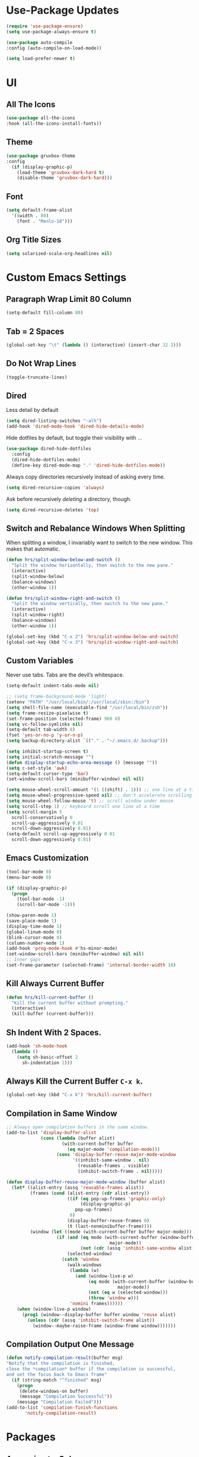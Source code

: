 * Use-Package Updates
#+BEGIN_SRC emacs-lisp
  (require 'use-package-ensure)
  (setq use-package-always-ensure t)

  (use-package auto-compile
  :config (auto-compile-on-load-mode))

  (setq load-prefer-newer t)
#+END_SRC

* UI
** All The Icons
#+BEGIN_SRC emacs-lisp
  (use-package all-the-icons
  :hook (all-the-icons-install-fonts))
#+END_SRC

** Theme
#+BEGIN_SRC emacs-lisp
  (use-package gruvbox-theme
  :config
    (if (display-graphic-p)
      (load-theme 'gruvbox-dark-hard t)
      (disable-theme 'gruvbox-dark-hard)))
#+END_SRC

** Font
#+BEGIN_SRC emacs-lisp
  (setq default-frame-alist
    '((width . 80)
      (font . "Menlo-18")))
#+END_SRC

** Org Title Sizes
#+BEGIN_SRC emacs-lisp
  (setq solarized-scale-org-headlines nil)
#+END_SRC

* Custom Emacs Settings
** Paragraph Wrap Limit 80 Column
#+BEGIN_SRC emacs-lisp
  (setq-default fill-column 80)
#+END_SRC

** Tab = 2 Spaces
#+BEGIN_SRC emacs-lisp
(global-set-key "\t" (lambda () (interactive) (insert-char 32 2)))
#+END_SRC

** Do Not Wrap Lines
#+BEGIN_SRC emacs-lisp
  (toggle-truncate-lines)
#+END_SRC

** Dired

Less detail by default

#+BEGIN_SRC emacs-lisp
  (setq dired-listing-switches "-alh")
  (add-hook 'dired-mode-hook 'dired-hide-details-mode)
#+END_SRC

Hide dotfiles by default, but toggle their visibility with =.=.

#+BEGIN_SRC emacs-lisp
  (use-package dired-hide-dotfiles
    :config
    (dired-hide-dotfiles-mode)
    (define-key dired-mode-map "." 'dired-hide-dotfiles-mode))
#+END_SRC

Always copy directories recursively instead of asking every time.

#+BEGIN_SRC emacs-lisp
  (setq dired-recursive-copies 'always)
#+END_SRC

Ask before recursively /deleting/ a directory, though.

#+BEGIN_SRC emacs-lisp
  (setq dired-recursive-deletes 'top)
#+END_SRC

** Switch and Rebalance Windows When Splitting

When splitting a window, I invariably want to switch to the new window. This
makes that automatic.

#+BEGIN_SRC emacs-lisp
  (defun hrs/split-window-below-and-switch ()
    "Split the window horizontally, then switch to the new pane."
    (interactive)
    (split-window-below)
    (balance-windows)
    (other-window 1))

  (defun hrs/split-window-right-and-switch ()
    "Split the window vertically, then switch to the new pane."
    (interactive)
    (split-window-right)
    (balance-windows)
    (other-window 1))

  (global-set-key (kbd "C-x 2") 'hrs/split-window-below-and-switch)
  (global-set-key (kbd "C-x 3") 'hrs/split-window-right-and-switch)
#+END_SRC

** Custom Variables

Never use tabs. Tabs are the devil’s whitespace.

#+BEGIN_SRC emacs-lisp
  (setq-default indent-tabs-mode nil)
#+END_SRC

#+BEGIN_SRC emacs-lisp
  ;; (setq frame-background-mode 'light)
  (setenv "PATH" "/usr/local/bin/:/usr/local/sbin:/bin")
  (setq shell-file-name (executable-find "/usr/local/bin/zsh"))
  (setq frame-resize-pixelwise t)
  (set-frame-position (selected-frame) 960 0)
  (setq vc-follow-symlinks nil)
  (setq-default tab-width 8)
  (fset 'yes-or-no-p 'y-or-n-p)
  (setq backup-directory-alist `(("." . "~/.emacs.d/.backup")))

  (setq inhibit-startup-screen t)
  (setq initial-scratch-message "")
  (defun display-startup-echo-area-message () (message ""))
  (setq c-set-style 'awk)
  (setq-default cursor-type 'bar)
  (set-window-scroll-bars (minibuffer-window) nil nil)

  (setq mouse-wheel-scroll-amount '(1 ((shift) . 1))) ;; one line at a time
  (setq mouse-wheel-progressive-speed nil) ;; don't accelerate scrolling
  (setq mouse-wheel-follow-mouse 't) ;; scroll window under mouse
  (setq scroll-step 1) ;; keyboard scroll one line at a time
  (setq scroll-margin 5
    scroll-conservatively 0
    scroll-up-aggressively 0.01
    scroll-down-aggressively 0.01)
  (setq-default scroll-up-aggressively 0.01
    scroll-down-aggressively 0.01)
#+END_SRC

** Emacs Customization
#+BEGIN_SRC emacs-lisp
  (tool-bar-mode 0)
  (menu-bar-mode 0)

  (if (display-graphic-p)
    (progn
      (tool-bar-mode -1)
      (scroll-bar-mode -1)))

  (show-paren-mode 1)
  (save-place-mode 1)
  (display-time-mode 1)
  (global-linum-mode 0)
  (blink-cursor-mode 0)
  (column-number-mode 1)
  (add-hook 'prog-mode-hook #'hs-minor-mode)
  (set-window-scroll-bars (minibuffer-window) nil nil)
  ;; Inner gaps
  (set-frame-parameter (selected-frame) 'internal-border-width 10)
#+END_SRC

** Kill Always Current Buffer
#+BEGIN_SRC emacs-lisp
  (defun hrs/kill-current-buffer ()
    "Kill the current buffer without prompting."
    (interactive)
    (kill-buffer (current-buffer)))
#+END_SRC

** Sh Indent With 2 Spaces.
#+BEGIN_SRC emacs-lisp
  (add-hook 'sh-mode-hook
    (lambda ()
      (setq sh-basic-offset 2
        sh-indentation 2)))
#+END_SRC

** Always Kill the Current Buffer =C-x k=.
#+BEGIN_SRC emacs-lisp
  (global-set-key (kbd "C-x k") 'hrs/kill-current-buffer)
#+END_SRC

** Compilation in Same Window  
#+BEGIN_SRC emacs-lisp
  ;; Always open compilation buffers in the same window.
  (add-to-list 'display-buffer-alist
               (cons (lambda (buffer alist)
                       (with-current-buffer buffer
                         (eq major-mode 'compilation-mode)))
                     (cons 'display-buffer-reuse-major-mode-window
                           '((inhibit-same-window . nil)
                             (reusable-frames . visible)
                             (inhibit-switch-frame . nil)))))
  
  (defun display-buffer-reuse-major-mode-window (buffer alist)
    (let* ((alist-entry (assq 'reusable-frames alist))
           (frames (cond (alist-entry (cdr alist-entry))
                         ((if (eq pop-up-frames 'graphic-only)
                              (display-graphic-p)
                            pop-up-frames)
                          0)
                         (display-buffer-reuse-frames 0)
                         (t (last-nonminibuffer-frame))))
           (window (let ((mode (with-current-buffer buffer major-mode)))
                     (if (and (eq mode (with-current-buffer (window-buffer)
                                         major-mode))
                              (not (cdr (assq 'inhibit-same-window alist))))
                         (selected-window)
                       (catch 'window
                         (walk-windows
                          (lambda (w)
                            (and (window-live-p w)
                                 (eq mode (with-current-buffer (window-buffer w)
                                            major-mode))
                                 (not (eq w (selected-window)))
                                 (throw 'window w)))
                          'nomini frames))))))
      (when (window-live-p window)
        (prog1 (window--display-buffer buffer window 'reuse alist)
          (unless (cdr (assq 'inhibit-switch-frame alist))
            (window--maybe-raise-frame (window-frame window)))))))
#+END_SRC

** Compilation Output One Message
#+BEGIN_SRC emacs-lisp
  (defun notify-compilation-result(buffer msg)
  "Notify that the compilation is finished,
  close the *compilation* buffer if the compilation is successful,
  and set the focus back to Emacs frame"
    (if (string-match "^finished" msg)
      (progn
       (delete-windows-on buffer)
       (message "Compilation Successful"))
      (message "Compilation Failed")))
  (add-to-list 'compilation-finish-functions
  	     'notify-compilation-result)
#+END_SRC

* Packages
** Approximate-Colors
#+BEGIN_SRC emacs-lisp
  (use-package color-theme-approximate    
    :config
    (color-theme-approximate-on))
#+END_SRC

** Evil
#+BEGIN_SRC emacs-lisp
  (use-package evil
  :config
    (evil-mode 1)
    (evil-set-initial-state 'dashboard-mode 'emacs)
  )
#+END_SRC

#+BEGIN_SRC emacs-lisp
  (use-package evil-surround
  :config
    (global-evil-surround-mode 1))
#+END_SRC

#+BEGIN_SRC emacs-lisp
  (use-package evil-org
    :after org
    :config
    (add-hook 'org-mode-hook 'evil-org-mode)
    (add-hook 'evil-org-mode-hook (lambda () (evil-org-set-key-theme)))
    (require 'evil-org-agenda)
    (evil-org-agenda-set-keys))
#+END_SRC

Persistent highlight for regex searches (lock)

#+BEGIN_SRC emacs-lisp
  (defun highlight-remove-all ()
    (interactive)
    (hi-lock-mode -1)
    (hi-lock-mode 1))
  
  (defun search-highlight-persist ()
    (highlight-regexp (car-safe (if isearch-regexp
                                    regexp-search-ring
                                  search-ring)) (facep 'hi-yellow)))
  
  (defadvice isearch-exit (after isearch-hl-persist activate)
    (highlight-remove-all)
    (search-highlight-persist))
  
  (defadvice evil-search-incrementally (after evil-search-hl-persist activate)
    (highlight-remove-all)
    (search-highlight-persist))
    
  (define-key evil-normal-state-map (kbd "<escape>")
    'highlight-remove-all)
#+END_SRC

** Neo-Tree
#+BEGIN_SRC emacs-lisp
  (use-package neotree
  :config
    (require 'neotree)
    (global-set-key (kbd "M-3") 'neotree-toggle)
    (setq neo-theme (if (display-graphic-p) 'icons 'arrow))
    (add-hook 'neotree-mode-hook
      (lambda ()
        (define-key evil-normal-state-local-map (kbd "TAB") 'neotree-enter)
        (define-key evil-normal-state-local-map (kbd "SPC") 'neotree-quick-look)
        (define-key evil-normal-state-local-map (kbd "RET") 'neotree-enter)
        (define-key evil-normal-state-local-map (kbd "q") 'neotree-hide)
        (define-key evil-normal-state-local-map (kbd "g") 'neotree-refresh)
        (define-key evil-normal-state-local-map (kbd "n") 'neotree-next-line)
        (define-key evil-normal-state-local-map (kbd "p") 'neotree-previous-line)
        (define-key evil-normal-state-local-map (kbd "A") 'neotree-stretch-toggle)
        (define-key evil-normal-state-local-map (kbd ".") 'neotree-hidden-file-toggle))))
#+END_SRC

** Diff Highlight
Use the =diff-hl= package to highlight changed-and-uncommitted lines when
programming.

#+BEGIN_SRC emacs-lisp
  (use-package diff-hl
    :config
    (add-hook 'prog-mode-hook 'turn-on-diff-hl-mode)
    (add-hook 'vc-dir-mode-hook 'turn-on-diff-hl-mode))
#+END_SRC

** Undo-Tree
#+BEGIN_SRC emacs-lisp
  (use-package undo-tree
  :config
    (global-undo-tree-mode 1))
#+END_SRC

** Which-Key
#+BEGIN_SRC emacs-lisp
  (use-package which-key
  :config
    (which-key-mode))
#+END_SRC

** Dashboard
#+BEGIN_SRC emacs-lisp
  (use-package dashboard
  :config
    (setq dashboard-center-content t)
    (setq dashboard-set-navigator t)
    (setq dashboard-set-heading-icons t)
    (setq dashboard-items '((recents  . 5) ))
                           ;; (agenda . 5)))
    (setq dashboard-set-file-icons t)
    (dashboard-setup-startup-hook))
#+END_SRC

** Multi-Term
#+BEGIN_SRC emacs-lisp
  (use-package multi-term
  :config
    (global-set-key (kbd "C-c t") 'multi-term))
#+END_SRC

Disable evil mode in term-mode

Paste in term-mode, Other window shortcut

#+BEGIN_SRC emacs-lisp
  (defun hrs/term-paste (&optional string)
    (interactive)
    (process-send-string
     (get-buffer-process (current-buffer))
     (if string string (current-kill 0))))

  (add-hook 'term-mode-hook
            (lambda ()
              (goto-address-mode)
              (define-key term-raw-map (kbd "C-y") 'hrs/term-paste)
              (define-key term-raw-map (kbd "M-o") 'other-window)
              (setq yas-dont-activate t)))
#+END_SRC

** Helpful
#+BEGIN_SRC emacs-lisp
  (use-package helpful
  :config
    (global-set-key (kbd "C-h f") #'helpful-callable)
    (global-set-key (kbd "C-h v") #'helpful-variable)
    (global-set-key (kbd "C-h k") #'helpful-key)
    (evil-define-key 'normal helpful-mode-map (kbd "q") 'quit-window))
#+END_SRC

** Org
#+BEGIN_SRC emacs-lisp
  (use-package org)
#+END_SRC

#+BEGIN_SRC emacs-lisp
  (use-package org-bullets
    :init
    (add-hook 'org-mode-hook 'org-bullets-mode))
#+END_SRC

#+BEGIN_SRC emacs-lisp
  (setq org-ellipsis "⤵")
#+END_SRC

#+BEGIN_SRC emacs-lisp
  (setq org-src-fontify-natively t)
#+END_SRC

#+BEGIN_SRC emacs-lisp
  (setq org-log-done 'time)
#+END_SRC

Hit =M-n= to quickly open up my notes.

#+BEGIN_SRC emacs-lisp
  (setq org-notes-file "~/Dropbox/Document/Notes.org")
  (global-set-key (kbd "M-n") (lambda()
    (interactive)
    (find-file org-notes-file)))
#+END_SRC

Don't ask before evaluating code blocks.

#+BEGIN_SRC emacs-lisp
  (setq org-confirm-babel-evaluate nil)
#+END_SRC

** Counsel, swiper, flx smex, ivy
#+BEGIN_SRC emacs-lisp
  (use-package counsel
  :bind
    ("M-x" . 'counsel-M-x)
    ("C-s" . 'swiper)
  :config
    (use-package flx)
    (use-package smex)

  (ivy-mode 1)
  (setq ivy-use-virtual-buffers t)
  (setq ivy-count-format "(%d/%d) ")
  (setq ivy-initial-inputs-alist nil)
  (setq ivy-re-builders-alist
    '((swiper . ivy--regex-plus)
    (t . ivy--regex-fuzzy))))
#+END_SRC

** Markdown
#+BEGIN_SRC emacs-lisp
  (use-package markdown-mode
  :commands
    (markdown-mode gfm-mode)
  :mode
    (("README\\.md\\'" . gfm-mode)
    ("\\.md\\'" . markdown-mode)
    ("\\.markdown\\'" . markdown-mode))
  :init
    (setq markdown-command "multimarkdown"))
#+END_SRC

#+BEGIN_SRC emacs-lisp
  '(markdown-hide-urls t)
#+END_SRC

** Company{,-jedi}

Side note: Check [[https://archive.zhimingwang.org/blog/2015-04-26-using-python-3-with-emacs-jedi.html][this page]] for jedi with python3 issues:

#+BEGIN_SRC emacs-lisp
  (use-package company
  :config
    (defun company-semantic-setup ()
    "Configure company-backends for company-semantic and company-yasnippet."
    (delete 'company-irony company-backends)
    (push '(company-semantic :with company-yasnippet) company-backends))
    (add-hook 'after-init-hook 'global-company-mode)
    (setq company-backends (delete 'company-semantic company-backends))

    (require 'cc-mode)
    (define-key c-mode-map  [(tab)] 'company-complete)
    (define-key c++-mode-map  [(tab)] 'company-complete))

  (use-package company-jedi
    :config
    (setq jedi:environment-root "jedi")
    (defun company-jedi-setup ()
    	(add-to-list 'company-backends 'company-jedi))
    (add-hook 'python-mode-hook 'jedi:install-server)
    (add-hook 'python-mode-hook 'company-jedi-setup)

    (setq jedi:setup-keys t)
    (setq jedi:complete-on-dot t)
    (add-hook 'python-mode-hook 'jedi:setup))
#+END_SRC

** Magit
#+BEGIN_SRC emacs-lisp
  (use-package magit
  :bind
    ("C-x g" . magit-status)

  :config
    (use-package evil-magit)
    (use-package with-editor)
    (setq magit-push-always-verify nil)
    (setq git-commit-summary-max-length 50)

    (with-eval-after-load 'magit-remote
      (magit-define-popup-action 'magit-push-popup ?P
      'magit-push-implicity--desc
      'magit-push-implicty ?p t))
    (add-hook 'with-editor-mode-hook 'evil-insert-state))
#+END_SRC

** Csv-mode
#+BEGIN_SRC emacs-lisp
  (use-package csv)
#+END_SRC

** Js2-mode
#+BEGIN_SRC emacs-lisp
  (use-package js2-mode
  :mode
    ("\\.js\\'" . js2-mode))
#+END_SRC

** Config-General
#+BEGIN_SRC emacs-lisp
  (use-package config-general-mode
  :mode
    (("rc\\'" . config-general-mode)
    ("\\.conf\\'" . config-general-mode)))
#+END_SRC

* Custom Keybindings
#+BEGIN_SRC emacs-lisp
  (global-set-key (kbd "M-o") 'other-window)
  (global-set-key (kbd "M-r") 'counsel-recentf)
  (global-set-key (kbd "M-k") 'kill-this-buffer)
  (global-set-key (kbd "M-0") 'delete-window)
  (global-set-key (kbd "M-c") 'recompile)
  (global-set-key (kbd "C-u") 'evil-scroll-up)
  (define-key evil-normal-state-map (kbd "SPC") 'evil-toggle-fold)
#+END_SRC

* Org-Babel Languages
#+BEGIN_SRC emacs-lisp
  (org-babel-do-load-languages 'org-babel-load-languages
    '(
      (shell . t)
      (python . t)
    )
  )
#+END_SRC

* =FORSAKEN=
** Ledger
#+BEGIN_SRC emacs-lisp
  ;; (use-package ledger-mode
  ;; :mode "\\.ledger$"
  ;; :config
  ;;   (setq ledger-binary-path "/usr/local/bin/ledger"))
#+END_SRC

** Minions
#+BEGIN_SRC emacs-lisp
   ;; (use-package minions
   ;;   :config
   ;;   (setq minions-mode-line-lighter ""
   ;;         minions-mode-line-delimiters '("" . ""))
   ;;   (minions-mode 1))
#+END_SRC

** Flycheck
 #+BEGIN_SRC emacs-lisp
   ;; (use-package flycheck)
 #+END_SRC

** Mode-Line
#+BEGIN_SRC emacs-lisp
  ;; (use-package fancy-battery
  ;; :config
  ;;   (fancy-battery-mode 1))
    
  ;; (use-package doom-modeline
  ;; :hook (after-init . doom-modeline-mode)
  ;; :config
  ;;  (setq doom-modeline-height 5))
#+END_SRC

** Enable Spell-Checking In The Usual Places
#+BEGIN_SRC emacs-lisp
  ;; (use-package flyspell
  ;;   :config
  ;;   (add-hook 'text-mode-hook 'turn-on-auto-fill)
  ;;   (add-hook 'gfm-mode-hook 'flyspell-mode)
  ;;   (add-hook 'org-mode-hook 'flyspell-mode)
  ;;   (add-hook 'latex-mode-hook 'flyspell-mode)

  ;;   (add-hook 'git-commit-mode-hook 'flyspell-mode)
  ;;   (add-hook 'mu4e-compose-mode-hook 'flyspell-mode))
#+END_SRC

** Dired

Open media with the appropriate programs.

#+BEGIN_SRC emacs-lisp
  ;; (use-package dired-open
  ;;   :config
  ;;   (setq dired-open-extensions
  ;;         '(("pdf" . "mupdf")
  ;;           ("xlsx" . "gnumeric")
  ;;           ("mkv" . "mpv")
  ;;           ("mp3" . "mpv")
  ;;           ("mp4" . "mpv")
  ;;           ("avi" . "mpv"))))
#+END_SRC

** Pdf-Tools
#+BEGIN_SRC emacs-lisp
  ;; (use-package pdf-tools
  ;; :config
  ;;   (pdf-tools-install)
  ;;   (pdf-loader-install)
  ;;   (add-hook 'pdf-tools-enabled-hook 'pdf-view-midnight-minor-mode))
#+END_SRC

** Subword (for camel case word jumping)
#+BEGIN_SRC emacs-lisp
  ;; (use-package subword
  ;;   :config (global-subword-mode 1))
#+END_SRC

** LaTeX Compile After Save
#+BEGIN_SRC emacs-lisp
  ;; (add-hook 'after-save-hook
  ;;   (lambda ()
  ;;     (if (eq major-mode 'latex-mode)
  ;;       (recompile)
  ;;       (evil-scroll-line-to-center))))
#+END_SRC

** Ranger
#+BEGIN_SRC emacs-lisp
  ;; (use-package ranger
  ;; :config
  ;;   (ranger-override-dired-mode t))
#+END_SRC

** Fill-Column-Indicator
#+BEGIN_SRC emacs-lisp
  ;; (use-package fill-column-indicator
  ;; :config
  ;;   (add-hook 'prog-mode-hook #'fci-mode)
  ;;   (setq fci-rule-column 79)
  ;;   (setq fci-rule-color "gray22"))
#+END_SRC

** Hide-Show Folding Blocks
#+BEGIN_SRC emacs-lisp
  ;; (defun fold-def-all ()
  ;;   (hs-minor-mode 1)
  ;;   (interactive)
  ;;   (goto-char 1)
  ;;   (while (re-search-forward "^\s*def\s" nil t)
  ;;     (hs-hide-block)))
  ;;
  ;; (defun folding-blocks ()
  ;;   (hs-minor-mode 1)
  ;;   (local-set-key (kbd "C--") 'hs-hide-block)
  ;;   (local-set-key (kbd "C-=") 'hs-show-block))
  ;;
  ;; (add-hook 'python-mode-hook 'folding-blocks)
  ;; (add-hook 'js-mode-hook 'folding-blocks)
#+END_SRC

** Python-mode
#+BEGIN_SRC emacs-lisp
  ;; (use-package python-mode
  ;; :config
  ;; (setq py-python-command "python3"))
#+END_SRC
